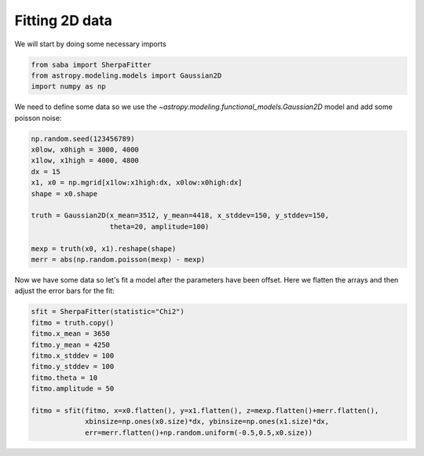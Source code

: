Fitting 2D data
===============
We will start by doing some necessary imports

.. code-block:: ipython

        from saba import SherpaFitter
        from astropy.modeling.models import Gaussian2D
        import numpy as np

We need to define some data so we use the `~astropy.modeling.functional_models.Gaussian2D` model and add some poisson noise:

.. code-block:: ipython

        np.random.seed(123456789)
        x0low, x0high = 3000, 4000
        x1low, x1high = 4000, 4800
        dx = 15
        x1, x0 = np.mgrid[x1low:x1high:dx, x0low:x0high:dx]
        shape = x0.shape

        truth = Gaussian2D(x_mean=3512, y_mean=4418, x_stddev=150, y_stddev=150,
                           theta=20, amplitude=100)

        mexp = truth(x0, x1).reshape(shape)
        merr = abs(np.random.poisson(mexp) - mexp)

.. image:: _generated/example_plot_2d_data.png

Now we have some data so let's fit a model after the parameters have been offset.
Here we flatten the arrays and then adjust the error bars for the fit:

.. code-block:: ipython
	
	sfit = SherpaFitter(statistic="Chi2")
	fitmo = truth.copy()
	fitmo.x_mean = 3650
	fitmo.y_mean = 4250
	fitmo.x_stddev = 100
	fitmo.y_stddev = 100
	fitmo.theta = 10
	fitmo.amplitude = 50

        fitmo = sfit(fitmo, x=x0.flatten(), y=x1.flatten(), z=mexp.flatten()+merr.flatten(),
                     xbinsize=np.ones(x0.size)*dx, ybinsize=np.ones(x1.size)*dx,
                     err=merr.flatten()+np.random.uniform(-0.5,0.5,x0.size))

.. image:: _generated/example_plot_2d_fit.png
